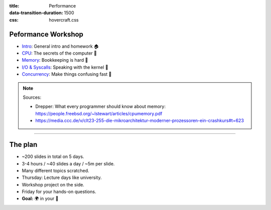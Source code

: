 :title: Performance
:data-transition-duration: 1500
:css: hovercraft.css

Peformance Workshop
===================

* `Intro <../1_intro/index.html>`_: General intro and homework 🏠
* `CPU <../2_cpu/index.html>`_: The secrets of the computer 🧠
* `Memory <../3_memory/index.html>`_: Bookkeeping is hard 📝
* `I/O & Syscalls <../4_io/index.html>`_: Speaking with the kernel 🐧
* `Concurrency <../5_concurrent/index.html>`_: Make things confusing fast 🧵

.. note::

    Sources:

    * Drepper: What every programmer should know about memory: https://people.freebsd.org/~lstewart/articles/cpumemory.pdf
    * https://media.ccc.de/v/clt23-255-die-mikroarchitektur-moderner-prozessoren-ein-crashkurs#t=623

----

The plan
========

- ~200 slides in total on 5 days.
- 3-4 hours / ~40 slides a day / ~5m per slide.
- Many different topics scratched.
- Thursday: Lecture days like university.
- Workshop project on the side.
- Friday for your hands-on questions.
- **Goal:** 🌍 in your 🧠
